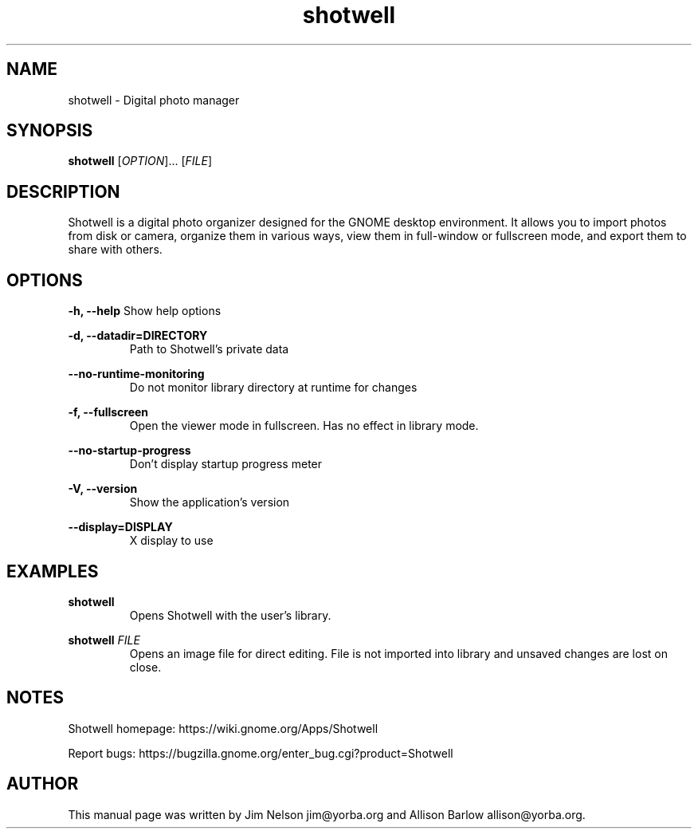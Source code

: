 .TH "shotwell" "1"

.SH "NAME"
shotwell \- Digital photo manager

.SH "SYNOPSIS"
\fBshotwell \fR[\fIOPTION\fR]... [\fIFILE\fR]

.SH "DESCRIPTION"
.P
Shotwell is a digital photo organizer designed for the GNOME desktop environment.  It allows you to 
import photos from disk or camera, organize them in various ways, view them in full-window or fullscreen mode, and export them to share with others.

.SH "OPTIONS"
.B \-h, \-\-help
Show help options
.RE

.B \-d, \-\-datadir=DIRECTORY
.RS
Path to Shotwell's private data
.RE

.B \-\-no-runtime-monitoring
.RS
Do not monitor library directory at runtime for changes
.RE

.B \-f, \-\-fullscreen
.RS
Open the viewer mode in fullscreen. Has no effect in library mode.
.RE

.B \-\-no-startup-progress
.RS
Don't display startup progress meter
.RE

.B \-V, \-\-version
.RS
Show the application's version
.RE

.B \-\-display=DISPLAY
.RS
X display to use
.RE

.SH "EXAMPLES"
\fBshotwell
.RS
\fROpens Shotwell with the user's library.
.RE

\fBshotwell \fIFILE
.RS
\fROpens an image file for direct editing.  File is not imported into library and unsaved changes are lost on close.
.RE

.SH "NOTES"
.P
Shotwell homepage: https://wiki.gnome.org/Apps/Shotwell
.P
Report bugs: https://bugzilla.gnome.org/enter_bug.cgi?product=Shotwell

.SH "AUTHOR"
.PP
This manual page was written by Jim Nelson jim@yorba.org and Allison Barlow allison@yorba.org.
